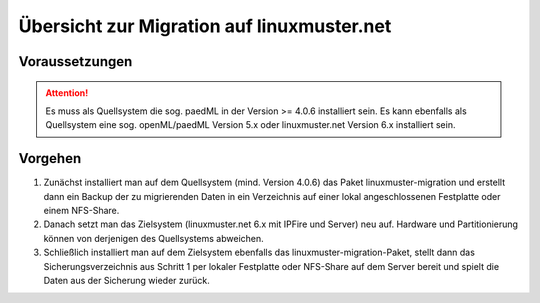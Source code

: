 Übersicht zur Migration auf linuxmuster.net 
===========================================

Voraussetzungen
---------------

.. attention::

    Es muss als Quellsystem die sog. paedML in der Version >= 4.0.6 installiert sein. Es kann ebenfalls 
    als Quellsystem eine sog. openML/paedML Version 5.x oder linuxmuster.net Version 6.x installiert 
    sein.

Vorgehen
--------

1. Zunächst installiert man auf dem Quellsystem (mind. Version 4.0.6) das Paket linuxmuster-migration 
   und erstellt dann ein Backup der zu migrierenden Daten in ein Verzeichnis auf einer lokal 
   angeschlossenen Festplatte oder einem NFS-Share.
    
2. Danach setzt man das Zielsystem (linuxmuster.net 6.x mit IPFire und Server) neu auf. Hardware und 
   Partitionierung können von derjenigen des Quellsystems abweichen.
    
3. Schließlich installiert man auf dem Zielsystem ebenfalls das linuxmuster-migration-Paket, stellt 
   dann das Sicherungsverzeichnis aus Schritt 1 per lokaler Festplatte oder NFS-Share auf dem Server 
   bereit und spielt die Daten aus der Sicherung wieder zurück.

